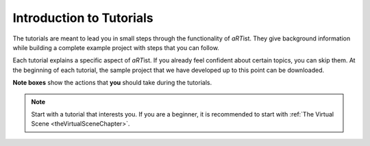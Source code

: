 Introduction to Tutorials
=========================

The tutorials are meant to lead you in small steps through the functionality of *aRT*\ ist. They give background information while building a complete example project with steps that you can follow.

Each tutorial explains a specific aspect of *aRT*\ ist. If you already feel confident about certain topics, you can skip them. At the beginning of each tutorial, the sample project that we have developed up to this point can be downloaded.

**Note boxes** show the actions that **you** should take during the tutorials.

.. note:: Start with a tutorial that interests you. If you are a beginner, it is recommended to start with :ref:`The Virtual Scene <theVirtualSceneChapter>`.

